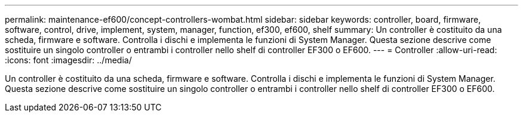 ---
permalink: maintenance-ef600/concept-controllers-wombat.html 
sidebar: sidebar 
keywords: controller, board, firmware, software, control, drive, implement, system, manager, function, ef300, ef600, shelf 
summary: Un controller è costituito da una scheda, firmware e software. Controlla i dischi e implementa le funzioni di System Manager. Questa sezione descrive come sostituire un singolo controller o entrambi i controller nello shelf di controller EF300 o EF600. 
---
= Controller
:allow-uri-read: 
:icons: font
:imagesdir: ../media/


[role="lead"]
Un controller è costituito da una scheda, firmware e software. Controlla i dischi e implementa le funzioni di System Manager. Questa sezione descrive come sostituire un singolo controller o entrambi i controller nello shelf di controller EF300 o EF600.
